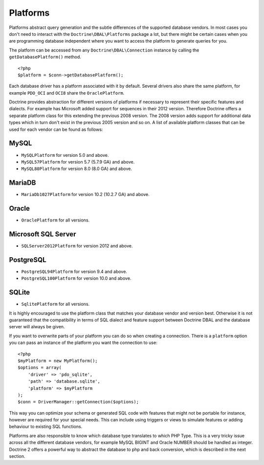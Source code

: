 Platforms
=========

Platforms abstract query generation and the subtle differences of
the supported database vendors. In most cases you don't need to
interact with the ``Doctrine\DBAL\Platforms`` package a lot, but
there might be certain cases when you are programming database
independent where you want to access the platform to generate
queries for you.

The platform can be accessed from any ``Doctrine\DBAL\Connection``
instance by calling the ``getDatabasePlatform()`` method.

::

    <?php
    $platform = $conn->getDatabasePlatform();

Each database driver has a platform associated with it by default.
Several drivers also share the same platform, for example ``PDO_OCI``
and ``OCI8`` share the ``OraclePlatform``.

Doctrine provides abstraction for different versions of platforms
if necessary to represent their specific features and dialects.
For example has Microsoft added support for sequences in their 2012
version. Therefore Doctrine offers a separate platform class for this
extending the previous 2008 version. The 2008 version adds support
for additional data types which in turn don't exist in the previous
2005 version and so on.
A list of available platform classes that can be used for each vendor
can be found as follows:

MySQL
^^^^^

-  ``MySQLPlatform`` for version 5.0 and above.
-  ``MySQL57Platform`` for version 5.7 (5.7.9 GA) and above.
-  ``MySQL80Platform`` for version 8.0 (8.0 GA) and above.

MariaDB
^^^^^

-  ``MariaDb1027Platform`` for version 10.2 (10.2.7 GA) and above.

Oracle
^^^^^^

-  ``OraclePlatform`` for all versions.

Microsoft SQL Server
^^^^^^^^^^^^^^^^^^^^

-  ``SQLServer2012Platform`` for version 2012 and above.

PostgreSQL
^^^^^^^^^^

-  ``PostgreSQL94Platform`` for version 9.4 and above.
-  ``PostgreSQL100Platform`` for version 10.0 and above.

SQLite
^^^^^^

-  ``SqlitePlatform`` for all versions.

It is highly encouraged to use the platform class that matches your
database vendor and version best. Otherwise it is not guaranteed
that the compatibility in terms of SQL dialect and feature support
between Doctrine DBAL and the database server will always be given.

If you want to overwrite parts of your platform you can do so when
creating a connection. There is a ``platform`` option you can pass
an instance of the platform you want the connection to use:

::

    <?php
    $myPlatform = new MyPlatform();
    $options = array(
        'driver' => 'pdo_sqlite',
        'path' => 'database.sqlite',
        'platform' => $myPlatform
    );
    $conn = DriverManager::getConnection($options);

This way you can optimize your schema or generated SQL code with
features that might not be portable for instance, however are
required for your special needs. This can include using triggers or
views to simulate features or adding behaviour to existing SQL
functions.

Platforms are also responsible to know which database type
translates to which PHP Type. This is a very tricky issue across
all the different database vendors, for example MySQL BIGINT and
Oracle NUMBER should be handled as integer. Doctrine 2 offers a
powerful way to abstract the database to php and back conversion,
which is described in the next section.
